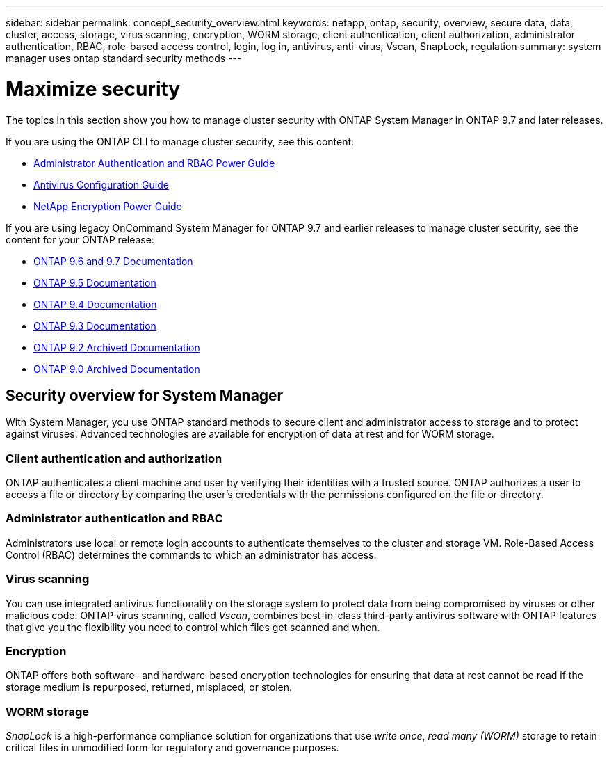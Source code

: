 ---
sidebar: sidebar
permalink: concept_security_overview.html
keywords: netapp, ontap, security, overview, secure data, data, cluster, access, storage, virus scanning, encryption, WORM storage, client authentication, client authorization, administrator authentication, RBAC, role-based access control, login, log in, antivirus, anti-virus, Vscan, SnapLock, regulation
summary: system manager uses ontap standard security methods
---

= Maximize security
:toc: macro
:toclevels: 1
:hardbreaks:
:nofooter:
:icons: font
:linkattrs:
:imagesdir: ./media/

[.lead]
The topics in this section show you how to manage cluster security with ONTAP System Manager in ONTAP 9.7 and later releases.

If you are using the ONTAP CLI to manage cluster security, see this content:

* link:https://docs.netapp.com/us-en/ontap/authentication/index.html[Administrator Authentication and RBAC Power Guide]
* link:https://docs.netapp.com/us-en/ontap/antivirus/index.html[Antivirus Configuration Guide]
* link:https://docs.netapp.com/us-en/ontap/encryption-at-rest/index.html[NetApp Encryption Power Guide]

If you are using legacy OnCommand System Manager for ONTAP 9.7 and earlier releases to manage cluster security, see the content for your ONTAP release:

* link:http://docs.netapp.com/us-en/ontap-sm-classic//online-help-96-97/index.html[ONTAP 9.6 and 9.7 Documentation]
* link:https://mysupport.netapp.com/documentation/docweb/index.html?productID=62686&language=en-US[ONTAP 9.5 Documentation]
* link:https://mysupport.netapp.com/documentation/docweb/index.html?productID=62594&language=en-US[ONTAP 9.4 Documentation]
* link:https://mysupport.netapp.com/documentation/docweb/index.html?productID=62579&language=en-US[ONTAP 9.3 Documentation]
* link:https://mysupport.netapp.com/documentation/docweb/index.html?productID=62499&language=en-US&archive=true[ONTAP 9.2 Archived Documentation]
* link:https://mysupport.netapp.com/documentation/docweb/index.html?productID=62320&language=en-US&archive=true[ONTAP 9.0 Archived Documentation]

== Security overview for System Manager

With System Manager, you use ONTAP standard methods to secure client and administrator access to storage and to protect against viruses. Advanced technologies are available for encryption of data at rest and for WORM storage.

=== Client authentication and authorization

ONTAP authenticates a client machine and user by verifying their identities with a trusted source. ONTAP authorizes a user to access a file or directory by comparing the user's credentials with the permissions configured on the file or directory.

=== Administrator authentication and RBAC

Administrators use local or remote login accounts to authenticate themselves to the cluster and storage VM. Role-Based Access Control (RBAC) determines the commands to which an administrator has access.

=== Virus scanning

You can use integrated antivirus functionality on the storage system to protect data from being compromised by viruses or other malicious code. ONTAP virus scanning, called _Vscan_, combines best-in-class third-party antivirus software with ONTAP features that give you the flexibility you need to control which files get scanned and when.

=== Encryption

ONTAP offers both software- and hardware-based encryption technologies for ensuring that data at rest cannot be read if the storage medium is repurposed, returned, misplaced, or stolen.

=== WORM storage

_SnapLock_ is a high-performance compliance solution for organizations that use _write once_, _read many (WORM)_ storage to retain critical files in unmodified form for regulatory and governance purposes.
